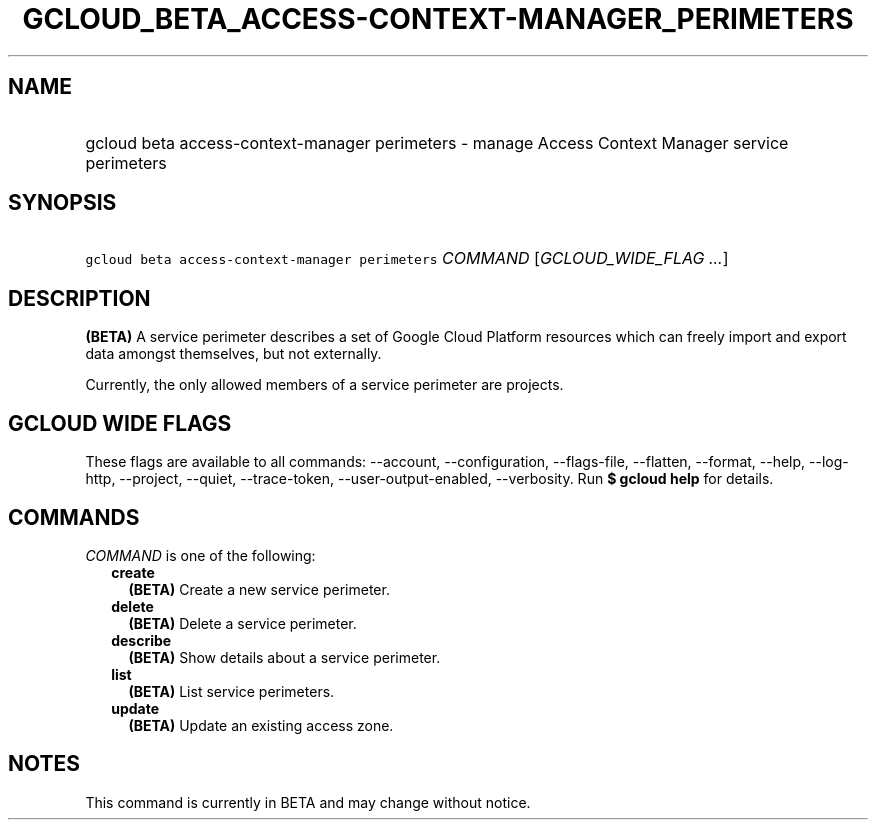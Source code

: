 
.TH "GCLOUD_BETA_ACCESS\-CONTEXT\-MANAGER_PERIMETERS" 1



.SH "NAME"
.HP
gcloud beta access\-context\-manager perimeters \- manage Access Context Manager service perimeters



.SH "SYNOPSIS"
.HP
\f5gcloud beta access\-context\-manager perimeters\fR \fICOMMAND\fR [\fIGCLOUD_WIDE_FLAG\ ...\fR]



.SH "DESCRIPTION"

\fB(BETA)\fR A service perimeter describes a set of Google Cloud Platform
resources which can freely import and export data amongst themselves, but not
externally.

Currently, the only allowed members of a service perimeter are projects.



.SH "GCLOUD WIDE FLAGS"

These flags are available to all commands: \-\-account, \-\-configuration,
\-\-flags\-file, \-\-flatten, \-\-format, \-\-help, \-\-log\-http, \-\-project,
\-\-quiet, \-\-trace\-token, \-\-user\-output\-enabled, \-\-verbosity. Run \fB$
gcloud help\fR for details.



.SH "COMMANDS"

\f5\fICOMMAND\fR\fR is one of the following:

.RS 2m
.TP 2m
\fBcreate\fR
\fB(BETA)\fR Create a new service perimeter.

.TP 2m
\fBdelete\fR
\fB(BETA)\fR Delete a service perimeter.

.TP 2m
\fBdescribe\fR
\fB(BETA)\fR Show details about a service perimeter.

.TP 2m
\fBlist\fR
\fB(BETA)\fR List service perimeters.

.TP 2m
\fBupdate\fR
\fB(BETA)\fR Update an existing access zone.


.RE
.sp

.SH "NOTES"

This command is currently in BETA and may change without notice.


